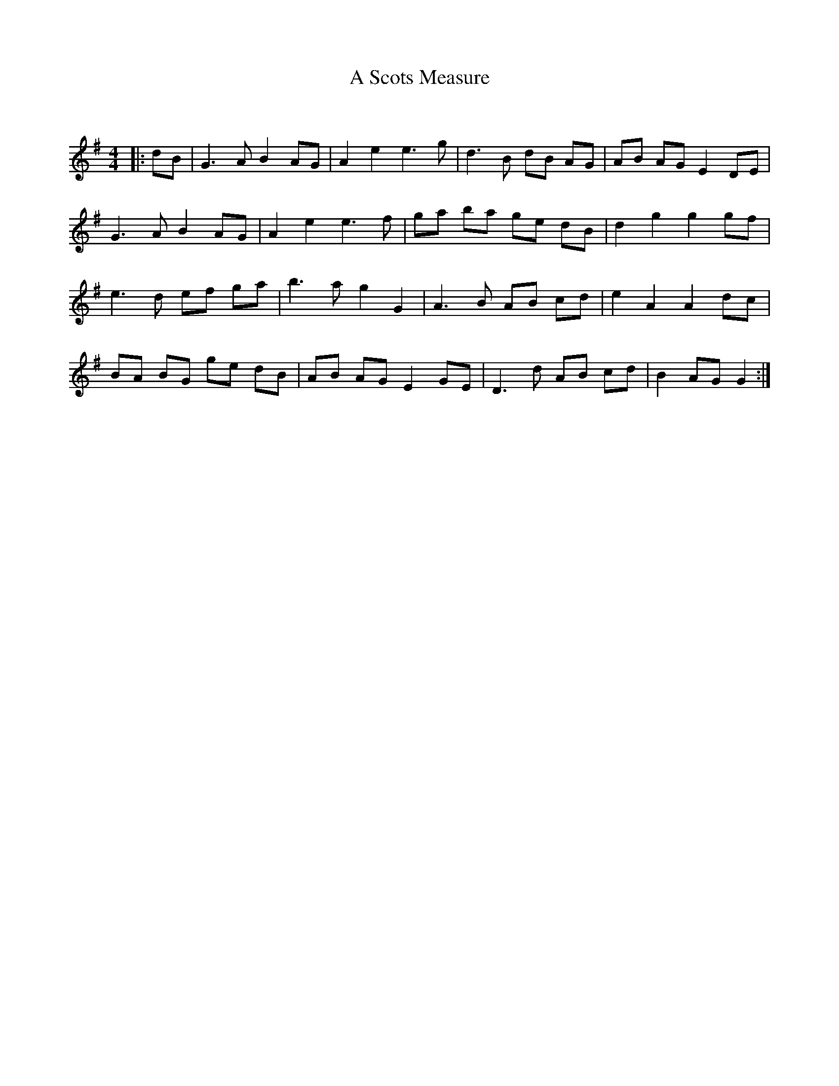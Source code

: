 X:1
T: A Scots Measure
C:
R:Reel
I:speed 232
Q:232
K:G
M:4/4
L:1/8
|:dB|G3A B2AG|A2e2 e3g|d3B dB AG|AB AG E2DE|
G3A B2AG|A2e2 e3f|ga ba ge dB|d2g2 g2gf|
e3d ef ga|b3a g2G2|A3B AB cd|e2A2 A2dc|
BA BG ge dB|AB AG E2GE|D3d AB cd|B2AG G2:|
